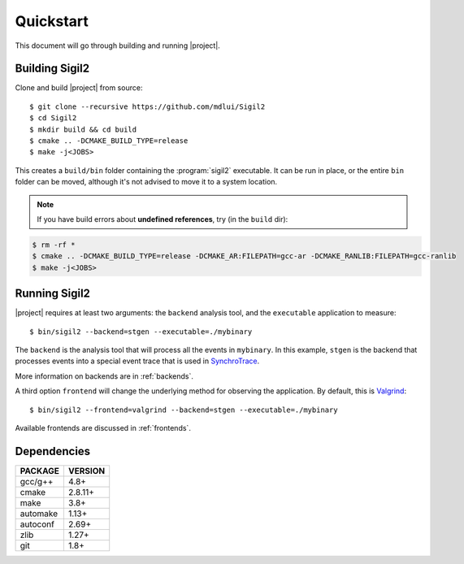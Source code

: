 Quickstart
==========

This document will go through building and running |project|.

Building Sigil2
---------------

Clone and build |project| from source::

  $ git clone --recursive https://github.com/mdlui/Sigil2
  $ cd Sigil2
  $ mkdir build && cd build
  $ cmake .. -DCMAKE_BUILD_TYPE=release
  $ make -j<JOBS>

This creates a ``build/bin`` folder containing the :program:`sigil2` executable.
It can be run in place, or the entire ``bin`` folder can be moved,
although it's not advised to move it to a system location.

.. note:: If you have build errors about **undefined references**,
          try (in the ``build`` dir):

.. code-block:: none

   $ rm -rf * 
   $ cmake .. -DCMAKE_BUILD_TYPE=release -DCMAKE_AR:FILEPATH=gcc-ar -DCMAKE_RANLIB:FILEPATH=gcc-ranlib
   $ make -j<JOBS>

Running Sigil2
--------------

|project| requires at least two arguments: the ``backend`` analysis tool,
and the ``executable`` application to measure::

  $ bin/sigil2 --backend=stgen --executable=./mybinary

The ``backend`` is the analysis tool that will process all the events
in ``mybinary``. In this example, ``stgen`` is the backend that processes
events into a special event trace that is used in SynchroTrace_.

More information on backends are in :ref:`backends`.

.. _SynchroTrace:
   http://ece.drexel.edu/faculty/taskin/wiki/vlsilab/index.php/SynchroTrace

A third option ``frontend`` will change the underlying method
for observing the application. By default, this is Valgrind_: ::

  $ bin/sigil2 --frontend=valgrind --backend=stgen --executable=./mybinary

.. _Valgrind: http://valgrind.org/

Available frontends are discussed in :ref:`frontends`.

Dependencies
------------

+-------------+----------+
| PACKAGE     | VERSION  |
+=============+==========+
| gcc/g++     |  4.8+    |
+-------------+----------+
| cmake       |  2.8.11+ |
+-------------+----------+
| make        |  3.8+    |
+-------------+----------+
| automake    |  1.13+   |
+-------------+----------+
| autoconf    |  2.69+   |
+-------------+----------+
| zlib        |  1.27+   |
+-------------+----------+
| git         |  1.8+    |
+-------------+----------+
